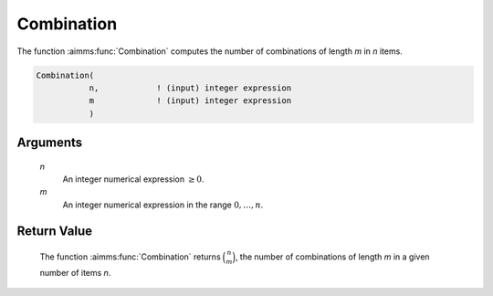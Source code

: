 .. aimms:function:: Combination(n, m)

.. _Combination:

Combination
===========

The function :aimms:func:`Combination` computes the number of combinations of
length *m* in *n* items.

.. code-block:: aimms

    Combination(
               n,            ! (input) integer expression
               m             ! (input) integer expression
               )

Arguments
---------

    *n*
        An integer numerical expression :math:`\geq 0`.

    *m*
        An integer numerical expression in the range :math:`0,\dots,n`.

Return Value
------------

    The function :aimms:func:`Combination` returns :math:`\binom{n}{m}`, the number of
    combinations of length *m* in a given number of items *n*.

.. seealso::

    Combinatoric functions are discussed in full detail in Section 6.1.7.

